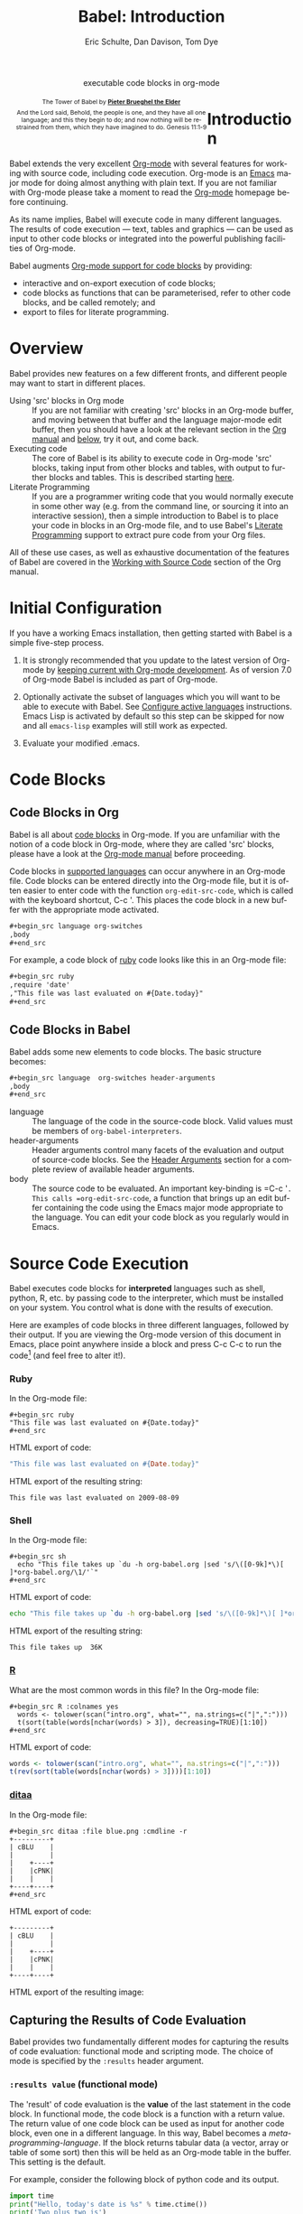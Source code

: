 #+OPTIONS:    H:3 num:nil toc:2 \n:nil @:t ::t |:t ^:{} -:t f:t *:t TeX:t LaTeX:nil skip:nil d:(HIDE) tags:not-in-toc
#+STARTUP:    align fold nodlcheck hidestars oddeven lognotestate hideblocks
#+SEQ_TODO:   TODO(t) INPROGRESS(i) WAITING(w@) | DONE(d) CANCELED(c@)
#+TAGS:       Write(w) Update(u) Fix(f) Check(c) noexport(n)
#+TITLE:      Babel: Introduction
#+AUTHOR:     Eric Schulte, Dan Davison, Tom Dye
#+EMAIL:      schulte.eric at gmail dot com, davison at stats dot ox dot ac dot uk, tsd at tsdye dot com
#+LANGUAGE:   en
#+STYLE:      <style type="text/css">#outline-container-introduction{ clear:both; }</style>
#+STYLE:      <style type="text/css">#table-of-contents{ max-width:100%; }</style>
#+LINK_UP:  index.php
#+LINK_HOME: http://orgmode.org/worg

#+begin_html
  <div id="subtitle" style="float: center; text-align: center;">
    <p>executable code blocks in org-mode</p>
  </div>
  <div id="logo" style="float: left; text-align: center; max-width: 340px; font-size: 8pt; margin-left: 1em;">
    <p>
      <img src="../../images/babel/tower-of-babel.png"  alt="Tower of Babel"/>
      <div id="attr" style="margin: -0.5em;">
        The Tower of Babel by
        <a href="http://commons.wikimedia.org/wiki/Pieter_Brueghel_the_Elder" title="">
          <b>Pieter Brueghel the Elder</b>
        </a>
      </div>
      <p>
        And the Lord said, Behold, the people is one, and they have all
        one language; and this they begin to do; and now nothing will be
        restrained from them, which they have imagined to do. Genesis
        11:1-9
      </p>
    </p>
  </div>
#+end_html
  
* Improving this document					   :noexport:
** DONE Document slice indexing of tables
** DONE Document synonymous alternatives
   {call,lob}, {source, function, srcname}, {results, resname}
** DONE Describe useful functions
   - `org-babel-execute-buffer'
   - `org-babel-execute-subtree'

** DONE Language support
 Hopefully we will be breaking out a separate section for
each language, and expanding the portion which documents the actual
usage of header-arguments and noweb references as those sections are
woefully out of date.
** DONE Document noweb references
*** DONE Why is :noweb needed for execution but not for tangling?
** TODO Developments
- org-babel can now cache the results of source block execution to avoid
 rerunning the same calculation.  The cache uses a sha1 hash key of the
 source code body and the header arguments to determine if
 recalculation is required.  These hash keys are kept mostly hidden in
 the #+resname line of the results of the block.  This behavior is
 turned off by default.  It is controlled through the :cache
 and :nocache header arguments.  To enable caching on a single block
 add the :cache header argument, to enable global caching change the
 value of your `org-babel-default-header-args' variable as follows

 (setq org-babel-default-header-args
       (cons '(:cache)
             (assq-delete-all :nocache org-babel-default-header-args)))

- It is now possible to fold results by tabbing on the beginning of the
 #+resname line.  This can be done automatically to all results on
 opening of a file by adding the following to your org-mode hook

 (add-hook 'org-mode-hook 'org-babel-result-hide-all)

- allow header argument values to be lisp forms, for example the
 following is now valid

 :file (format "%s/images/pca-scatter.png" dir)

** DONE Useful variables
   - # -*- org-src-preserve-indentation: t -*-
** TODO Language specific header arguments
   -    org-babel: capture graphical output from R

   If a [:file filename.ext] header arg is provided, then all graphical
   output from the source block is captured on disk, and output of the
   source block is a link to the resulting file, as with the
   graphics-only languages such as gnuplot, ditaa, dot, asymptote. An
   attempt is made to find a graphics device corresponding to the file
   extension (currently .png, .jpg, .jpeg, .tiff, .bmp, .pdf, .ps,
   .postscript are recognised); if that fails, png format output is
   created.

   Additionally, values for several arguments to the R graphics
   device can be passed using header args:

   :width :height :bg :units :pointsize
   :antialias :quality :compression :res :type
   :family :title :fonts :version :paper :encoding
   :pagecentre :colormodel :useDingbats :horizontal

   Arguments to the R graphics device that are not supported as header
   args can be passed as a string in R argument syntax, using the header
   arg :R-dev-args

   An example block is (although both bg and fg can be passed directly as
   header args)

   \#+begin_src R :file z.pdf :width 8 :height 8 :R-dev-args bg="olivedrab", fg="hotpink"
     plot(matrix(rnorm(100), ncol=2), type="l")
   \#+end_src

   - Yes, I think we do want a version of this for python and ruby et al. In
your example, the filename is created in python. I suggest doing it
slightly differently, something like this.

#+srcname: fileoutput
#+begin_src python :file outfile.txt
 def savetofile(result, filename):
     with open(filename, 'w') as f:
         f.write(str(result))
 savetofile(78, 'outfile.txt')
 55
#+end_src

#+resname: fileoutput
[[file:outfile.txt]]

This functionality is now available for ruby & python in branch
ded-babel of git://repo.or.cz/org-mode/babel.git.

So here, if you specify :file <filepath> ruby/python blindly outputs a
link to <filepath>, regardless of the contents of the
code. Responsibility for creating useful contents of <filepath> lies
with the code. Notice that with this you have to specify the output file
twice: once as an org-babel directive, and once in the python code. This
is in contrast to the graphics languages (dot, ditaa, asymptote), where
the results *automatically* get sent to the file specified by :file. The
same is also true now for graphical output from R.

The difference with python, ruby et al is that they might create file
output in a variety of ways which we can't anticipate, so we can't
automatically send output to the file. In contrast, the graphics
language *always* create file output and always do it in the same
way. [And in R it is possible to divert all graphical output to file] A
possible extension of the above might be to use a "magic variable" so
that a python variable is created e.g. __org_babel_output_file__ that
always holds a string corresponding to the file specified by :file. Eric
may have further ideas / views here. 


** DONE What function is bound to C-c '?
   - this document notes two different functions
* Introduction
  :PROPERTIES:
  :CUSTOM_ID: introduction
  :END:
  Babel extends the very excellent [[http://orgmode.org/][Org-mode]] with several features for
  working with source code, including code execution. Org-mode is an
  [[http://www.gnu.org/software/emacs/][Emacs]] major mode for doing almost anything with plain text. If you
  are not familiar with Org-mode please take a moment to read the
  [[http://orgmode.org/][Org-mode]] homepage before continuing.

  As its name implies, Babel will execute code in many different
  languages. The results of code execution --- text, tables and
  graphics --- can be used as input to other code blocks or integrated
  into the powerful publishing facilities of Org-mode.

  Babel augments [[http://orgmode.org/manual/Literal-examples.html][Org-mode support for code blocks]] by providing:

  - interactive and on-export execution of code blocks;
  - code blocks as functions that can be parameterised, refer to
    other code blocks, and be called remotely; and
  - export to files for literate programming.

* Overview
  Babel provides new features on a few different fronts, and
  different people may want to start in different places.

  - Using 'src' blocks in Org mode ::
    If you are not familiar with creating 'src' blocks in an Org-mode
    buffer, and moving between that buffer and the language major-mode
    edit buffer, then you should have a look at the relevant section
    in the [[http://orgmode.org/manual/Literal-examples.html][Org manual]] and [[#source-code-blocks][below]], try it out, and come back.
  - Executing code ::
    The core of Babel is its ability to execute code in Org-mode
    'src' blocks, taking input from other blocks and tables, with
    output to further blocks and tables. This is described starting
    [[#source-code-execution][here]].
  - Literate Programming ::
    If you are a programmer writing code that you would normally
    execute in some other way (e.g. from the command line, or sourcing
    it into an interactive session), then a simple introduction to
    Babel is to place your code in blocks in an Org-mode file, and to
    use Babel's [[#literate-programming][Literate Programming]] support to extract pure code
    from your Org files.
    
  All of these use cases, as well as exhaustive documentation of the
  features of Babel are covered in the [[http://orgmode.org/manual/Working-With-Source-Code.html#Working-With-Source-Code][Working with Source Code]]
  section of the Org manual.

* Initial Configuration
  :PROPERTIES:
  :CUSTOM_ID: getting-started
  :results:  silent
  :END:

  If you have a working Emacs installation, then getting started with
  Babel is a simple five-step process.

  1) It is strongly recommended that you update to the latest version
     of Org-mode by [[file:../../org-faq.org::keeping-current-with-Org-mode-development][keeping current with Org-mode development]].  As of
     version 7.0 of Org-mode Babel is included as part of Org-mode.

  2) Optionally activate the subset of languages which you will want
     to be able to execute with Babel.  See [[file:languages.org::#configure][Configure active languages]]
     instructions.  Emacs Lisp is activated by default so this step
     can be skipped for now and all =emacs-lisp= examples will still
     work as expected.

  3) Evaluate your modified .emacs.

* Code Blocks
    :PROPERTIES:
    :CUSTOM_ID: source-code-blocks
    :END:

** Code Blocks in Org
    :PROPERTIES:
    :CUSTOM_ID: source-code-blocks-org
    :END:

    Babel is all about [[http://orgmode.org/manual/Literal-examples.html][code blocks]] in Org-mode. If you are
    unfamiliar with the notion of a code block in Org-mode, where they
    are called 'src' blocks, please have a look at the [[http://orgmode.org/manual/Literal-examples.html][Org-mode manual]]
    before proceeding.

    Code blocks in [[#reference-and-documentation][supported languages]] can occur anywhere in an
    Org-mode file.  Code blocks can be entered directly into
    the Org-mode file, but it is often easier to enter code with the
    function =org-edit-src-code=, which is called with the keyboard
    shortcut, C-c '.  This places the code block in a new
    buffer with the appropriate mode activated.

#+begin_src org
  ,#+begin_src language org-switches
  ,body
  ,#+end_src
#+end_src

    For example, a code block of [[http://www.ruby-lang.org/][ruby]] code looks like this in
    an Org-mode file:

#+begin_src org
  ,#+begin_src ruby
  ,require 'date'
  ,"This file was last evaluated on #{Date.today}"
  ,#+end_src
#+end_src

** Code Blocks in Babel
    :PROPERTIES:
    :CUSTOM_ID: source-code-blocks-babel
    :END:

Babel adds some new elements to code blocks. The basic
structure becomes:

#+begin_src org
  ,#+begin_src language  org-switches header-arguments
  ,body
  ,#+end_src
#+end_src


- language :: The language of the code in the source-code block. Valid
     values must be members of =org-babel-interpreters=.
- header-arguments :: Header arguments control many facets of the
     evaluation and output of source-code blocks.  See the [[file:reference.org::#header-arguments][Header
     Arguments]] section for a complete review of available header
     arguments.
- body :: The source code to be evaluated.  An important key-binding
     is =​C-c '​=.  This calls =org-edit-src-code=, a function that brings
     up an edit buffer containing the code using the Emacs major mode
     appropriate to the language.  You can edit your code block
     as you regularly would in Emacs.

* Source Code Execution
    :PROPERTIES:
    :CUSTOM_ID: source-code-execution
    :END:

Babel executes code blocks for *interpreted* languages such
as shell, python, R, etc. by passing code to the interpreter, which
must be installed on your system.  You control what is done with the
results of execution. 

Here are examples of code blocks in three different languages,
followed by their output. If you are viewing the Org-mode version of
this document in Emacs, place point anywhere inside a block and press
C-c C-c to run the code[fn:1] (and feel free to alter it!).
*** Ruby
In the Org-mode file:
: #+begin_src ruby
: "This file was last evaluated on #{Date.today}"
: #+end_src

HTML export of code:
#+begin_src ruby
"This file was last evaluated on #{Date.today}"
#+end_src

HTML export of the resulting string:
#+resname:
: This file was last evaluated on 2009-08-09

*** Shell
In the Org-mode file:
: #+begin_src sh
:   echo "This file takes up `du -h org-babel.org |sed 's/\([0-9k]*\)[ ]*org-babel.org/\1/'`"
: #+end_src

HTML export of code:
#+begin_src sh
  echo "This file takes up `du -h org-babel.org |sed 's/\([0-9k]*\)[ ]*org-babel.org/\1/'`"
#+end_src

HTML export of the resulting string:
#+resname:
: This file takes up  36K

*** [[http://www.r-project.org/][R]] 
     What are the most common words in this file?
In the Org-mode file:
: #+begin_src R :colnames yes
:   words <- tolower(scan("intro.org", what="", na.strings=c("|",":")))
:   t(sort(table(words[nchar(words) > 3]), decreasing=TRUE)[1:10])
: #+end_src

HTML export of code:
#+begin_src R :colnames yes
  words <- tolower(scan("intro.org", what="", na.strings=c("|",":")))
  t(rev(sort(table(words[nchar(words) > 3])))[1:10])
#+end_src
#+results:
| code | source | org-mode | #+end_src | #+begin_src | this | block | that | org-babel | with |
|------+--------+----------+-----------+-------------+------+-------+------+-----------+------|
|   64 |     62 |       44 |        42 |          41 |   36 |    34 |   28 |        28 |   27 |

*** [[http://ditaa.sourceforge.net/][ditaa]]

In the Org-mode file:
: #+begin_src ditaa :file blue.png :cmdline -r
: +---------+
: | cBLU    |
: |         |
: |    +----+
: |    |cPNK|
: |    |    |
: +----+----+
: #+end_src

HTML export of code:
#+begin_src ditaa :file blue.png :cmdline -r
+---------+
| cBLU    |
|         |
|    +----+
|    |cPNK|
|    |    |
+----+----+
#+end_src

HTML export of the resulting image:
#+resname:
[[file:../../images/babel/blue.png]]

** Capturing the Results of Code Evaluation
   :PROPERTIES:
   :CUSTOM_ID: results
   :END:
   Babel provides two fundamentally different modes for capturing
   the results of code evaluation: functional mode and scripting
   mode.  The choice of mode is specified by the =:results= header
   argument.
*** =:results value= (functional mode)
   :PROPERTIES:
   :CUSTOM_ID: results-value
   :END:
     The 'result' of code evaluation is the *value* of the last
     statement in the code block. In functional mode, the
     code block is a function with a return value. The return
     value of one code block can be used as input for another
     code block, even one in a different language.  In this
     way, Babel becomes a [[meta-programming-language]]. If the block
     returns tabular data (a vector, array or table of some sort) then
     this will be held as an Org-mode table in the buffer. This
     setting is the default.
     
     For example, consider the following block of python code and its
     output.

#+begin_src python :results value
import time
print("Hello, today's date is %s" % time.ctime())
print('Two plus two is')
return 2 + 2
#+end_src

#+resname:
: 4

Notice that, in functional mode, the output consists of the value of
the last statement and nothing else.

*** =:results output= (scripting mode)
   :PROPERTIES:
   :CUSTOM_ID: results-output
   :END:

     In scripting mode, Babel captures the text output of the
     code block and places it in the Org-mode buffer. It is
     called scripting mode because the code block contains a series of
     commands, and the output of each command is returned. Unlike
     functional mode, the code block itself has no return value
     apart from the output of the commands it contains.[fn:2]

     Consider the result of evaluating this code block with
     scripting mode.

#+srcname: name
#+begin_src python :results output
import time
print("Hello, today's date is %s" % time.ctime())
print('Two plus two is')
2 + 2
#+end_src

#+resname: name
: Hello, today's date is Wed Nov 11 18:50:36 2009
: Two plus two is

Here, scripting mode returned the text that python sent to =stdout=.  Because
the code block doesn't include a =print()= statement for the last
value, =(2 + 2)=, 4 does not appear in the results.

** Session-based Evaluation
   For some languages, such as python, R, ruby and shell, it is
   possible to run an interactive session as an "inferior process"
   within Emacs. This means that an environment is created containing
   data objects that persist between different source code
   blocks. Babel supports evaluation of code within such sessions
   with the =:session= header argument. If the header argument is
   given a value then that will be used as the name of the session.
   Thus, it is possible to run separate simultaneous sessions in the
   same language.

   Session-based evaluation is particularly useful for prototyping and
   debugging.  The function =org-babel-pop-to-session= can be used to
   switch to the session buffer.

   Once a code block is finished, it is often best to execute it
   outside of a session, so the state of the environment in which it
   executes will be certain.

   With R, the session will be under the control of [[http://ess.r-project.org/][Emacs Speaks
   Statistics]] as usual, and the full power of ESS is thus still
   available, both in the R session, and when switching to the R code
   edit buffer with =​C-c '​=.

** Arguments to Code Blocks
   :PROPERTIES:
   :CUSTOM_ID: arguments-to-source-code-blocks
   :END:
   Babel supports parameterisation of code blocks, i.e.,
   arguments can be passed to code blocks, which gives them
   the status of *functions*. Arguments can be passed to code blocks in
   both functional and scripting modes.

*** Simple example of using a code block as a function

     First let's look at a very simple example. The following source
     code block defines a function, using python, that squares its argument.

#+srcname: square(x)
#+begin_src python
x*x
#+end_src

In the Org-mode file, the function looks like this:
: #+source: square(x)
: #+begin_src python
: x*x
: #+end_src


Now we use the source block:

: #+call: square(x=6)
(/for information on the/ =call= /syntax see/ [[library-of-babel]])

#+call: square(x=6)

#+results: square(x=6)
: 36

*** A more complex example using an Org-mode table as input

     In this example we define a function called =fibonacci-seq=, using
     Emacs Lisp.  The function =fibonacci-seq= computes a Fibonacci
     sequence.  The function takes a single argument, in this case, a
     reference to an Org-mode table.

     Here is the Org-mode table that is passed to =fibonacci-seq=:

#+tblname: fibonacci-inputs
| 1 | 2 | 3 | 4 |  5 |  6 |  7 |  8 |  9 | 10 |
| 2 | 4 | 6 | 8 | 10 | 12 | 14 | 16 | 18 | 20 |

The table looks like this in the Org-mode buffer:
: #+tblname: fibonacci-inputs
: | 1 | 2 | 3 | 4 |  5 |  6 |  7 |  8 |  9 | 10 |
: | 2 | 4 | 6 | 8 | 10 | 12 | 14 | 16 | 18 | 20 |

The [[http://www.gnu.org/software/emacs/manual/elisp.html][Emacs Lisp]] source code:
#+srcname: fibonacci-seq(fib-inputs=fibonacci-inputs)
#+begin_src emacs-lisp
  (defun fibonacci (n)
    (if (or (= n 0) (= n 1))
        n
      (+ (fibonacci (- n 1)) (fibonacci (- n 2)))))
  
  (mapcar (lambda (row)
            (mapcar #'fibonacci row)) fib-inputs)
#+end_src

In the Org-mode buffer the function looks like this:
: #+srcname: fibonacci-seq(fib-inputs=fibonacci-inputs)
: #+begin_src emacs-lisp
:   (defun fibonacci (n)
:     (if (or (= n 0) (= n 1))
:         n
:       (+ (fibonacci (- n 1)) (fibonacci (- n 2)))))
:   
:   (mapcar (lambda (row)
:             (mapcar #'fibonacci row)) fib-inputs)
: #+end_src

The return value of =fibonacci-seq= is a table:
#+resname:
| 1 | 1 | 2 |  3 |  5 |   8 |  13 |  21 |   34 |   55 |
| 1 | 3 | 8 | 21 | 55 | 144 | 377 | 987 | 2584 | 6765 |

** In-line Code Blocks
    Code can be evaluated in-line using the following syntax:

: Without header args: src_lang{code} or with header args: src_lang[args]{code},
: for example src_python[:session]{10*x}, where x is a variable existing in the 
: python session.

** Code Block Body Expansion
     Babel "expands" code blocks prior to evaluation, i.e., the
     evaluated code comprises the code block contents augmented with
     code that assigns referenced data to variables. It is possible to
     preview expanded contents, and also to expand code during
     tangling.  Expansion takes into account header arguments and
     variables.

- preview :: =C-c M-b p= is bound to =org-babel-expand-src-block=.  It
     can be used inside a code block to preview the expanded
     contents. This facility is useful for debugging.

- tangling :: The expanded body can be tangled.  Tangling this way includes
     variable values that  may be 
              - the results of other code blocks, 
              - variables stored in headline properties, or 
              - tables.  

     One possible use for tangling expanded code block is for emacs
     initialization.  Values such as user names and passwords can be
     stored in headline properties or in tables.  The =:no-expand=
     header argument can be used to inhibit expansion of a code block
     during tangling.

Here is an example of a code block and its resulting expanded body.

The data are kept in a table:
#+tblname: user-data
| username | john-doe |
| password | abc123   |

The code block refers to the data table:
#+srcname: setup-my-account
#+begin_src emacs-lisp :rownames yes :var data=user-data
  (setq my-special-username (first (first data)))
  (setq my-special-password (first (second data)))
#+end_src
  
With point inside the code block,  =C-c M-b p= expands the contents:
#+begin_src emacs-lisp
  (let ((data (quote (("john-doe") ("abc123")))))
  (setq my-special-username (first (first data)))
  (setq my-special-password (first (second data)))
  )
#+end_src


** A Meta-programming Language for Org-mode
  :PROPERTIES:
  :CUSTOM_ID: meta-programming-language
  :END:

Because the return value of a function written in one language can be
passed to a function written in another language, or to an Org-mode
table, which is itself programmable, Babel can be used as a
meta-functional programming language.  With Babel, functions from
many languages can work together.  You can mix and match languages,
using each language for the tasks to which it is best suited.

For example, let's take some system diagnostics in the shell and graph them with R.

1. Create a code block, using shell code, to list
   directories in our home directory, together with their
   sizes. Babel automatically converts the output into an Org-mode
   table.
   
: #+srcname: directories
: #+begin_src sh :results replace
:   cd ~ && du -sc * |grep -v total
: #+end_src
   
#+resname: directories
|       72 | "Desktop"   |
| 12156104 | "Documents" |
|  3482440 | "Downloads" |
|  2901720 | "Library"   |
|    57344 | "Movies"    |
| 16548024 | "Music"     |
|      120 | "News"      |
|  7649472 | "Pictures"  |
|        0 | "Public"    |
|   152224 | "Sites"     |
|        8 | "System"    |
|       56 | "bin"       |
|  3821872 | "mail"      |
| 10605392 | "src"       |
|     1264 | "tools"     |

2. A function, written with a single line of R code, plots the data
   in the Org-mode table as a
   pie-chart. Note how this code block uses the =srcname=
   of the previous code block to obtain the data.

In the Org-mode file: 
: #+srcname: directory-pie-chart(dirs = directories)
: #+begin_src R :session R-pie-example :file ../../images/babel/dirs.png
:   pie(dirs[,1], labels = dirs[,2])
: #+end_src

HTML export of code:
#+srcname: directory-pie-chart(dirs = directories)
#+begin_src R :session R-pie-example :file ../../images/babel/dirs.png
  pie(dirs[,1], labels = dirs[,2])
#+end_src
 [[file:../../images/babel/dirs.png]]

* Using Code Blocks in Org Tables
  :PROPERTIES:
  :CUSTOM_ID: spreadsheet
  :END:

In addition to passing data from tables as [[arguments-to-source-code-blocks][arguments]] to code
blocks, and [[#results-value][storing]] results as tables, Babel can be used in a
third way with Org-mode tables. First note that Org-mode's [[http://orgmode.org/manual/The-spreadsheet.html#The-spreadsheet][existing
spreadsheet functionality]] allows values in cells to be computed
automatically from the values of other cells, using a =#+TBLFM=
formula line. In this way, table computations can be carried out using
[[http://orgmode.org/manual/Formula-syntax-for-Calc.html#Formula-syntax-for-Calc][calc]] and [[http://orgmode.org/manual/Formula-syntax-for-Lisp.html#Formula-syntax-for-Lisp][emacs lisp]].

What Babel adds is the ability to use code blocks (in whatever
language) in the =#+TBLFM= line to perform the necessary computation.

*** Example 1: Data Summaries Using R
As a simple example, we'll fill in a cell in an Org-mode table with the
average value of a few numbers. First, let's make some data. The
following source block creates an Org-mode table filled with five random
numbers between 0 and 1.

: #+srcname: tbl-example-data()
: #+begin_src R 
: runif(n=5, min=0, max=1)
: #+end_src

#+resname: tbl-example-data
| 0.836685163900256 |
| 0.696652316721156 |
| 0.382423302158713 |
| 0.987541858805344 |
| 0.994794291909784 |

Now we define a source block to calculate the mean.

In the Org-mode file:
: #+srcname: R-mean(x)
: #+begin_src R 
: mean(x)
: #+end_src

HTML export of code:
#+srcname: R-mean(x)
#+begin_src R 
mean(x)
#+end_src

Finally, we create the table which is going to make use of the R
code. This is done using the =sbe= ('source block evaluate') macro in
the table formula line.

In the Org-mode file:
: #+tblname: summaries
: |              mean |
: |-------------------|
: | 0.779619386699051 |
: #+TBLFM: @2$1='(sbe "R-mean" (x "tbl-example-data()"))

HTML export of code:
#+tblname: summaries
| mean |
|------|
| 0.78 |
#+TBLFM: @2$1='(sbe R-mean (x tbl-example-data));%.2f

To recalculate the table formula, use C-u C-c C-c in the
table. Notice that as things stand the calculated value doesn't
change, because the data (held in the table above named
=tbl-example-data=) are static. However, if you delete that data table,
then the reference will be interpreted as a reference to the source
block responsible for generating the data; each time the table formula
is recalculated the source block will be evaluated again, and
therefore the calculated average value will change.

*** Example 2: Babel Test Suite
While developing Babel, we used a suite of tests implemented
as a large Org-mode table.  To run the entire test suite we simply
evaluate the table with C-u C-c C-c: all of the tests are run,
the results are compared with expectations, and the table is updated
with results and pass/fail statistics.

Here's a sample of our test suite.

In the Org-mode file:

: #+TBLNAME: org-babel-tests
: | functionality    | block        | arg |    expected |     results | pass |
: |------------------+--------------+-----+-------------+-------------+------|
: | basic evaluation |              |     |             |             | pass |
: |------------------+--------------+-----+-------------+-------------+------|
: | emacs lisp       | basic-elisp  |   2 |           4 |           4 | pass |
: | shell            | basic-shell  |     |           6 |           6 | pass |
: | ruby             | basic-ruby   |     |   org-babel |   org-babel | pass |
: | python           | basic-python |     | hello world | hello world | pass |
: | R                | basic-R      |     |          13 |          13 | pass |
: #+TBLFM: $5='(if (= (length $3) 1) (sbe $2 (n $3)) (sbe $2)) :: $6='(if (string= $4 $5) "pass" (format "expected %S but was %S" $4 $5))

HTML export of code:

#+TBLNAME: org-babel-tests
| functionality    | block        | arg |    expected |     results | pass |
|------------------+--------------+-----+-------------+-------------+------|
| basic evaluation |              |     |             |             | pass |
|------------------+--------------+-----+-------------+-------------+------|
| emacs lisp       | basic-elisp  |   2 |           4 |           4 | pass |
| shell            | basic-shell  |     |           6 |           6 | pass |
| ruby             | basic-ruby   |     |   org-babel |   org-babel | pass |
| python           | basic-python |     | hello world | hello world | pass |
| R                | basic-R      |     |          13 |          13 | pass |
#+TBLFM: $5='(if (= (length $3) 1) (sbe $2 (n $3)) (sbe $2)) :: $6='(if (string= $4 $5) "pass" (format "expected %S but was %S" $4 $5))

**** code blocks for tests

In the Org-mode file:

: #+srcname: basic-elisp(n)
: #+begin_src emacs-lisp
: (* 2 n)
: #+end_src

HTML export of code:

#+srcname: basic-elisp(n)
#+begin_src emacs-lisp
  (* 2 n)
#+end_src

In the Org-mode file:
: #+srcname: basic-shell
: #+begin_src sh :results silent
: expr 1 + 5
: #+end_src

HTML export of code:
#+srcname: basic-shell
#+begin_src sh :results silent
  expr 1 + 5
#+end_src

In the Org-mode file:
: #+srcname: date-simple
: #+begin_src sh :results silent
: date
: #+end_src

HTML export of code:
#+srcname: date-simple
#+begin_src sh :results silent
  date
#+end_src

In the Org-mode file:
: #+srcname: basic-ruby
: #+begin_src ruby :results silent
: "org-babel"
: #+end_src

HTML export of code:
#+srcname: basic-ruby
#+begin_src ruby :results silent
  "org-babel"
#+end_src

In the Org-mode file
: #+srcname: basic-python
: #+begin_src python :results silent
: 'hello world'
: #+end_src

HTML export of code:
#+srcname: basic-python
#+begin_src python :results silent
  'hello world'
#+end_src

In the Org-mode file:
: #+srcname: basic-R
: #+begin_src R :results silent
: b <- 9
: b + 4
: #+end_src

HTML export of code:
#+srcname: basic-R
#+begin_src R :results silent
  b <- 9
  b + 4
#+end_src

* The Library of Babel
  :PROPERTIES:
  :CUSTOM_ID: library-of-babel
  :END:

  (see also [[http://orgmode.org/manual/Library-of-Babel.html#Library-of-Babel][Org manual:Library-of-Babel]])

  As we saw above with the [[*Simple%20example%20of%20using%20a%20source%20block%20as%20a%20function][=square=]] example, once a source block
  function has been defined it can be called using the =lob= notation:

  : #+lob: square(x=6)

  But what about code blocks that you want to make available to
  every Org-mode buffer?

  In addition to the current buffer, Babel searches for
  pre-defined code block functions in the Library of
  Babel. This is a user-extensible collection of ready-made source
  code blocks for handling common tasks.  One use for the Library of
  Babel (not yet done!) will be to provide a choice of data graphing
  procedures for data held in Org-mode tables, using languages such as
  R, gnuplot, asymptote, etc. If you implement something that might be
  of use to other Org-mode users, please consider adding it to the
  Library of Babel; similarly, feel free to request help solving a
  problem using external code via Babel -- there's always a chance
  that other Babel users will be able to contribute some helpful
  code.

  Babel comes pre-populated with the code blocks located in
  the [[file:library-of-babel.org][Library of Babel]] file -- raw file at
#+html: <a href="http://repo.or.cz/w/org-mode.git/blob/HEAD:/contrib/babel/library-of-babel.org">library-of-babel.org</a>
  --. It is possible to add code blocks to the library from any
  Org-mode file using the =org-babel-lob-ingest= (bound to =C-c C-v
  l=).

  #+srcname: add-file-to-lob
  #+begin_src emacs-lisp 
  (org-babel-lob-ingest "path/to/file.org")
  #+end_src

  Note that it is possible to pass table values or the output of a
  source-code block to Library of Babel functions. It is also possible
  to reference Library of Babel functions in arguments to code blocks.

* Literate Programming
  :PROPERTIES:
  :CUSTOM_ID: literate-programming
  :END:

#+begin_quote
Let us change our traditional attitude to the construction of
programs: Instead of imagining that our main task is to instruct a
/computer/ what to do, let us concentrate rather on explaining to
/human beings/ what we want a computer to do.

The practitioner of literate programming can be regarded as an
essayist, whose main concern is with exposition and excellence of
style. Such an author, with thesaurus in hand, chooses the names of
variables carefully and explains what each variable means. He or she
strives for a program that is comprehensible because its concepts have
been introduced in an order that is best for human understanding,
using a mixture of formal and informal methods that reinforce each
other.

 -- Donald Knuth
#+end_quote

Babel supports [[http://en.wikipedia.org/wiki/Literate_programming][Literate Programming]] (LP) by allowing the act of
programming to take place inside of Org-mode documents.  The Org-mode
file can then be exported (*woven* in LP speak) to HTML or LaTeX for
consumption by a human, and the embedded source code can be extracted
(*tangled* in LP speak) into structured source code files for
consumption by a computer.

To support these operations Babel relies on Org-mode's [[http://orgmode.org/manual/Exporting.html#Exporting][existing
exporting functionality]] for *weaving* of documentation, and on the
=org-babel-tangle= function which makes use of [[http://www.cs.tufts.edu/~nr/noweb/][Noweb]] [[noweb-reference-syntax][reference syntax]]
for *tangling* of code files.

The [[literate-programming-example][following example]] demonstrates the process of *tangling* in
Babel.

*** Simple Literate Programming Example (Noweb syntax)
    :PROPERTIES:
    :CUSTOM_ID: literate-programming-example
    :END:

Tangling functionality is controlled by the =tangle= family of [[tangle-header-arguments][Tangle
header arguments]].  These arguments can be used to turn tangling on or
off (the default), either for the code block or the Org-mode
heading level.

The following code blocks demonstrate how to tangle them into a
single source code file using =org-babel-tangle=.

The following two code blocks have no =tangle= header arguments
and so will not, by themselves, create source code files.  They are
included in the source code file by the third code block, which
does have a =tangle= header argument.

In the Org-mode file:
: #+srcname: hello-world-prefix
: #+begin_src sh :exports none
:   echo "/-----------------------------------------------------------\\"
: #+end_src

HTML export of code:
#+srcname: hello-world-prefix
#+begin_src sh :exports none
  echo "/-----------------------------------------------------------\\"
#+end_src

In the Org-mode file
: #+srcname: hello-world-postfix
: #+begin_src sh :exports none
:   echo "\-----------------------------------------------------------/"
: #+end_src

HTML export of code:
#+srcname: hello-world-postfix
#+begin_src sh :exports none
  echo "\-----------------------------------------------------------/"
#+end_src


The third code block does have a =tangle= header argument
indicating the name of the file to which the tangled source code will
be written.  It also has [[http://www.cs.tufts.edu/~nr/noweb/][Noweb]] style references to the two previous
code blocks.  These references will be expanded during tangling
to include them in the output file as well.

In the Org-mode file:
: #+srcname: hello-world
: #+begin_src sh :tangle hello :exports none :noweb yes
:   <<hello-world-prefix>>
:   echo "|                       hello world                         |"
:   <<hello-world-postfix>>
: #+end_src

HTML export of code:
#+srcname: hello-world
#+begin_src sh :tangle hello.sh :exports none :noweb yes
  <<hello-world-prefix>>
  echo "|                       hello world                         |"
  <<hello-world-postfix>>
#+end_src


Calling =org-babel-tangle= will result in the following shell source
code being written to the =hello.sh= file:

#+srcname: hello-world-output
#+begin_src sh 
#!/usr/bin/env sh

# [[file:~/org/temp/index.org::*Noweb%20test][hello-world]]

echo "/-----------------------------------------------------------\\"
echo "|                       hello world                         |"
echo "\-----------------------------------------------------------/"
# hello-world ends here
#+end_src

In addition, the following syntax can be used to insert the *results*
of evaluating a code block, in this case one named =example-block=.

: # <<example-block()>>

Any optional arguments can be passed to =example-block()= by placing the
arguments inside the parentheses following the convention defined when
calling source block functions (see the [[library-of-babel][Library of babel]]). For example,

: # <<example-block(a=9)>>

sets the value of argument \"a\" equal to \"9\".  Note that
these arguments are not evaluated in the current source-code
block but are passed literally to =example-block()=.

*** Emacs Initialization with Babel
    :PROPERTIES:
    :CUSTOM_ID: emacs-initialization
    :END:

#+attr_html: style="float:left;"
[[file:../../images/babel/dot-emacs.png]]

Babel has special support for embedding your Emacs initialization
into Org-mode files.  The =org-babel-load-file= function can be used
to load the Emacs Lisp code blocks embedded in a literate
Org-mode file in the same way that you might load a regular Emacs Lisp
file, such as .emacs.

This allows you to make use of the nice features of Org-mode, such as folding, tags,
notes, HTML export, etc., to organize and maintain your Emacs initialization.

To try this out, either see the simple [[literate-emacs-init][Literate Emacs Initialization]]
example, or check out the Babel Literate Programming version of
Phil Hagelberg's excellent [[http://github.com/technomancy/emacs-starter-kit/tree/master][emacs-starter-kit]] available at
[[http://github.com/eschulte/emacs-starter-kit/tree/master][Org-babel-emacs-starter-kit]].

***** Literate Emacs Initialization
      :PROPERTIES:
      :CUSTOM_ID: literate-emacs-init
      :END:

For a simple example of usage, follow these 5 steps:

1) create a directory named =.emacs.d= in the base of your home
   directory;
   #+begin_src sh 
   mkdir ~/.emacs.d
   #+end_src
2) checkout the latest version of Org-mode into the src subdirectory
   of this new directory;
   #+begin_src sh
   cd ~/.emacs.d
   mkdir src
   cd src
   git clone git://repo.or.cz/org-mode.git
   #+end_src
3) place the following code block in a file called =init.el= in your Emacs
   initialization directory (=~/.emacs.d=).
   #+srcname: emacs-init
   #+begin_src emacs-lisp 
     ;;; init.el --- Where all the magic begins
     ;;
     ;; This file loads both
     ;; - Org-mode : http://orgmode.org/ and
     ;; - Org-babel: http://orgmode.org/worg/org-contrib/babel/org-babel.php#library-of-babel
     ;;
     ;; It then loads the rest of our Emacs initialization from Emacs lisp
     ;; embedded in literate Org-mode files.
     
     ;; Load up Org Mode and Org Babel for elisp embedded in Org Mode files
     (setq dotfiles-dir (file-name-directory (or (buffer-file-name) load-file-name)))
     
     (let* ((org-dir (expand-file-name
                      "lisp" (expand-file-name
                              "org" (expand-file-name
                                     "src" dotfiles-dir))))
            (org-contrib-dir (expand-file-name
                              "lisp" (expand-file-name
                                      "contrib" (expand-file-name
                                                 ".." org-dir))))
            (load-path (append (list org-dir org-contrib-dir)
                               (or load-path nil))))
       ;; load up Org-mode and Org-babel
       (require 'org-install)
       (require 'org-babel-init))
     
     ;; load up all literate org-mode files in this directory
     (mapc #'org-babel-load-file (directory-files dotfiles-dir t "\\.org$"))
     
     ;;; init.el ends here
   #+end_src
4) implement all of your Emacs customizations inside of Emacs Lisp
   code blocks embedded in Org-mode files in this directory;
   and
5)  re-start Emacs to load the customizations.

* Reproducible Research
  :PROPERTIES:
  :CUSTOM_ID: reproducable-research
  :END:
#+begin_quote 
An article about computational science in a scientific publication is
not the scholarship itself, it is merely advertising of the
scholarship. The actual scholarship is the complete software
development environment and the complete set of instructions which
generated the figures.

-- D. Donoho
#+end_quote

[[http://reproducibleresearch.net/index.php/Main_Page][Reproducible Research]] (RR) is the practice of distributing, along with
a research publication, all data, software source code, and tools
required to reproduce the results discussed in the publication.  As
such the RR package not only describes the research and its results,
but becomes a complete laboratory in which the research can be
reproduced and extended.

Org-mode already has exceptional support for [[http://orgmode.org/manual/Exporting.html#Exporting][exporting to HTML and
LaTeX]].  Babel makes Org-mode a tool for RR by *activating* the
data and code blocks embedded in Org-mode documents; the
entire document becomes executable.  This makes it possible, and natural, to
distribute research in a format that encourages readers to recreate
results and perform their own analyses.

One notable existing RR tool is [[http://en.wikipedia.org/wiki/Sweave][Sweave]], which provides a mechanism for
embedding [[http://www.r-project.org/][R]] code into LaTeX documents.  Sweave is a mature
and very useful tool, but we believe that Babel has several
advantages:
 - it supports multiple languages (we're not aware of other RR tools that do this);
 - the [[http://orgmode.org/manual/Exporting.html#Exporting][export process]] is flexible and powerful, including HTML as a
   target in addition to LaTeX; and
 - the document can make use of Org-mode features that support [[http://orgmode.org/manual/Agenda-Views.html#Agenda-Views][project
   planning]] and [[http://orgmode.org/manual/TODO-Items.html#TODO-Items][task management]].

* Footnotes
[fn:1] Calling =C-c C-o= on a code block will open the
block's results in a separate buffer.

[fn:2]  This mode will be familiar to Sweave users.

